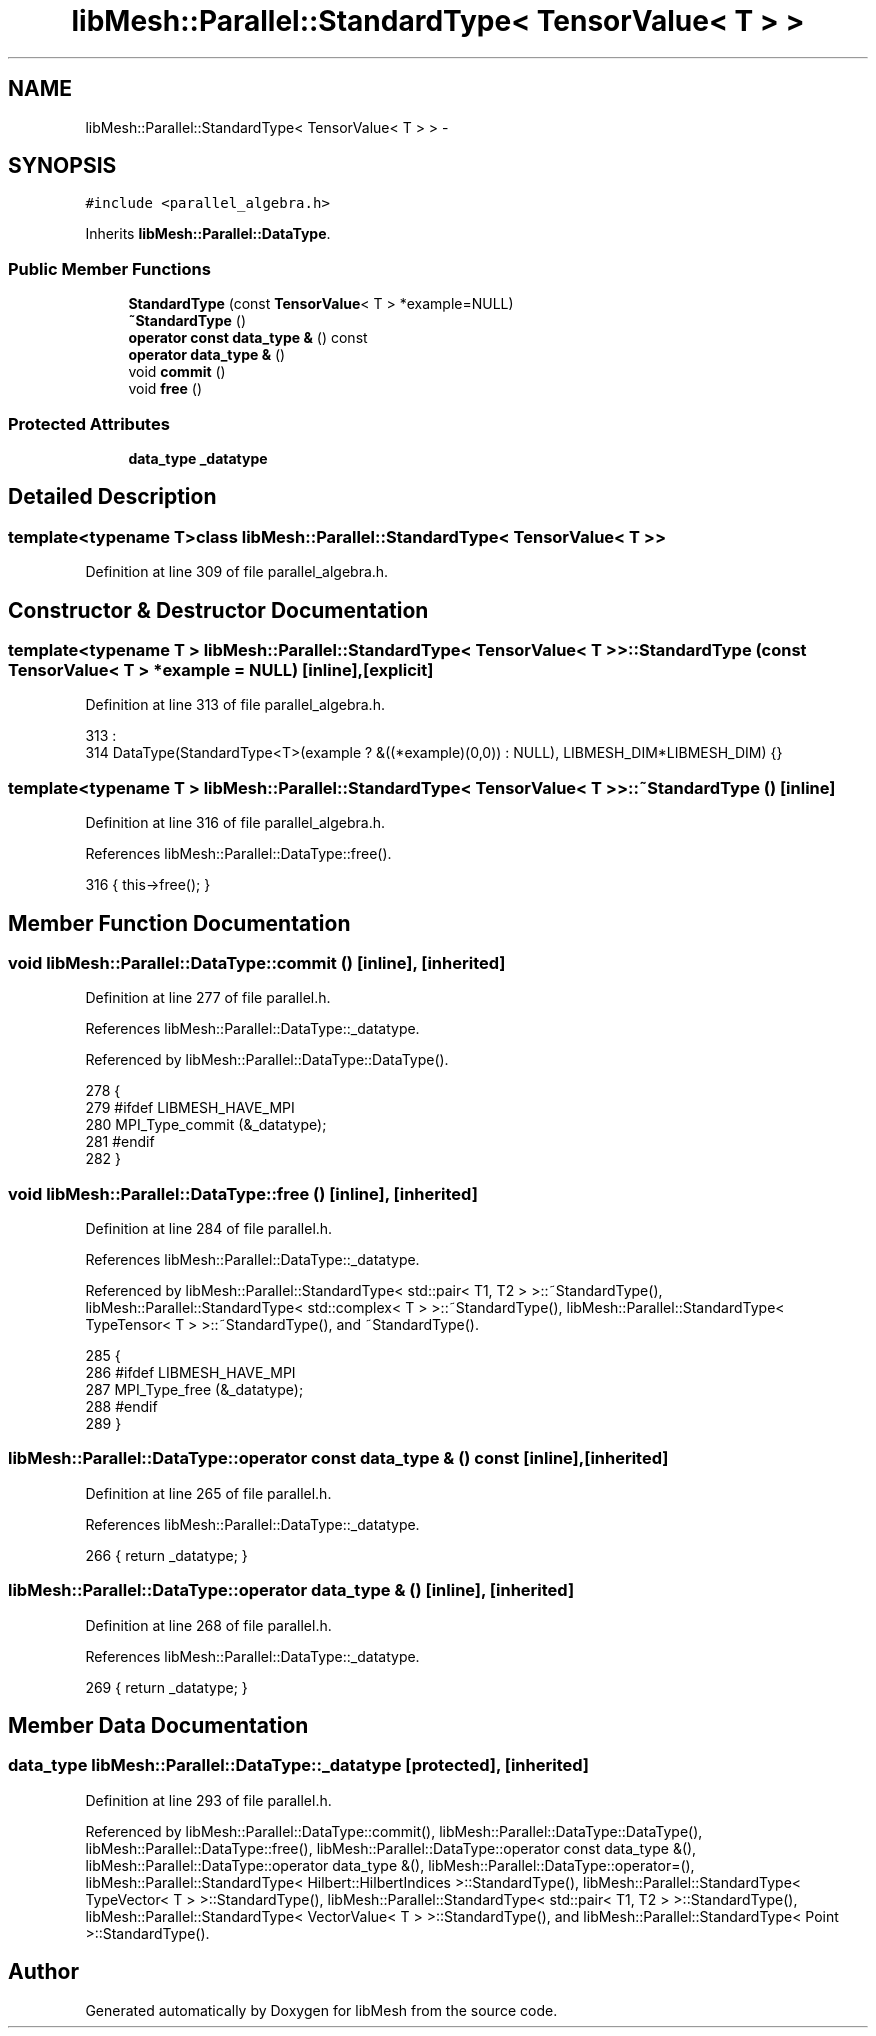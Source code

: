 .TH "libMesh::Parallel::StandardType< TensorValue< T > >" 3 "Tue May 6 2014" "libMesh" \" -*- nroff -*-
.ad l
.nh
.SH NAME
libMesh::Parallel::StandardType< TensorValue< T > > \- 
.SH SYNOPSIS
.br
.PP
.PP
\fC#include <parallel_algebra\&.h>\fP
.PP
Inherits \fBlibMesh::Parallel::DataType\fP\&.
.SS "Public Member Functions"

.in +1c
.ti -1c
.RI "\fBStandardType\fP (const \fBTensorValue\fP< T > *example=NULL)"
.br
.ti -1c
.RI "\fB~StandardType\fP ()"
.br
.ti -1c
.RI "\fBoperator const data_type &\fP () const "
.br
.ti -1c
.RI "\fBoperator data_type &\fP ()"
.br
.ti -1c
.RI "void \fBcommit\fP ()"
.br
.ti -1c
.RI "void \fBfree\fP ()"
.br
.in -1c
.SS "Protected Attributes"

.in +1c
.ti -1c
.RI "\fBdata_type\fP \fB_datatype\fP"
.br
.in -1c
.SH "Detailed Description"
.PP 

.SS "template<typename T>class libMesh::Parallel::StandardType< TensorValue< T > >"

.PP
Definition at line 309 of file parallel_algebra\&.h\&.
.SH "Constructor & Destructor Documentation"
.PP 
.SS "template<typename T > \fBlibMesh::Parallel::StandardType\fP< \fBTensorValue\fP< T > >::\fBStandardType\fP (const \fBTensorValue\fP< T > *example = \fCNULL\fP)\fC [inline]\fP, \fC [explicit]\fP"

.PP
Definition at line 313 of file parallel_algebra\&.h\&.
.PP
.nf
313                                                    :
314     DataType(StandardType<T>(example ?  &((*example)(0,0)) : NULL), LIBMESH_DIM*LIBMESH_DIM) {}
.fi
.SS "template<typename T > \fBlibMesh::Parallel::StandardType\fP< \fBTensorValue\fP< T > >::~\fBStandardType\fP ()\fC [inline]\fP"

.PP
Definition at line 316 of file parallel_algebra\&.h\&.
.PP
References libMesh::Parallel::DataType::free()\&.
.PP
.nf
316 { this->free(); }
.fi
.SH "Member Function Documentation"
.PP 
.SS "void libMesh::Parallel::DataType::commit ()\fC [inline]\fP, \fC [inherited]\fP"

.PP
Definition at line 277 of file parallel\&.h\&.
.PP
References libMesh::Parallel::DataType::_datatype\&.
.PP
Referenced by libMesh::Parallel::DataType::DataType()\&.
.PP
.nf
278   {
279 #ifdef LIBMESH_HAVE_MPI
280     MPI_Type_commit (&_datatype);
281 #endif
282   }
.fi
.SS "void libMesh::Parallel::DataType::free ()\fC [inline]\fP, \fC [inherited]\fP"

.PP
Definition at line 284 of file parallel\&.h\&.
.PP
References libMesh::Parallel::DataType::_datatype\&.
.PP
Referenced by libMesh::Parallel::StandardType< std::pair< T1, T2 > >::~StandardType(), libMesh::Parallel::StandardType< std::complex< T > >::~StandardType(), libMesh::Parallel::StandardType< TypeTensor< T > >::~StandardType(), and ~StandardType()\&.
.PP
.nf
285   {
286 #ifdef LIBMESH_HAVE_MPI
287     MPI_Type_free (&_datatype);
288 #endif
289   }
.fi
.SS "libMesh::Parallel::DataType::operator const \fBdata_type\fP & () const\fC [inline]\fP, \fC [inherited]\fP"

.PP
Definition at line 265 of file parallel\&.h\&.
.PP
References libMesh::Parallel::DataType::_datatype\&.
.PP
.nf
266   { return _datatype; }
.fi
.SS "libMesh::Parallel::DataType::operator \fBdata_type\fP & ()\fC [inline]\fP, \fC [inherited]\fP"

.PP
Definition at line 268 of file parallel\&.h\&.
.PP
References libMesh::Parallel::DataType::_datatype\&.
.PP
.nf
269   { return _datatype; }
.fi
.SH "Member Data Documentation"
.PP 
.SS "\fBdata_type\fP libMesh::Parallel::DataType::_datatype\fC [protected]\fP, \fC [inherited]\fP"

.PP
Definition at line 293 of file parallel\&.h\&.
.PP
Referenced by libMesh::Parallel::DataType::commit(), libMesh::Parallel::DataType::DataType(), libMesh::Parallel::DataType::free(), libMesh::Parallel::DataType::operator const data_type &(), libMesh::Parallel::DataType::operator data_type &(), libMesh::Parallel::DataType::operator=(), libMesh::Parallel::StandardType< Hilbert::HilbertIndices >::StandardType(), libMesh::Parallel::StandardType< TypeVector< T > >::StandardType(), libMesh::Parallel::StandardType< std::pair< T1, T2 > >::StandardType(), libMesh::Parallel::StandardType< VectorValue< T > >::StandardType(), and libMesh::Parallel::StandardType< Point >::StandardType()\&.

.SH "Author"
.PP 
Generated automatically by Doxygen for libMesh from the source code\&.
